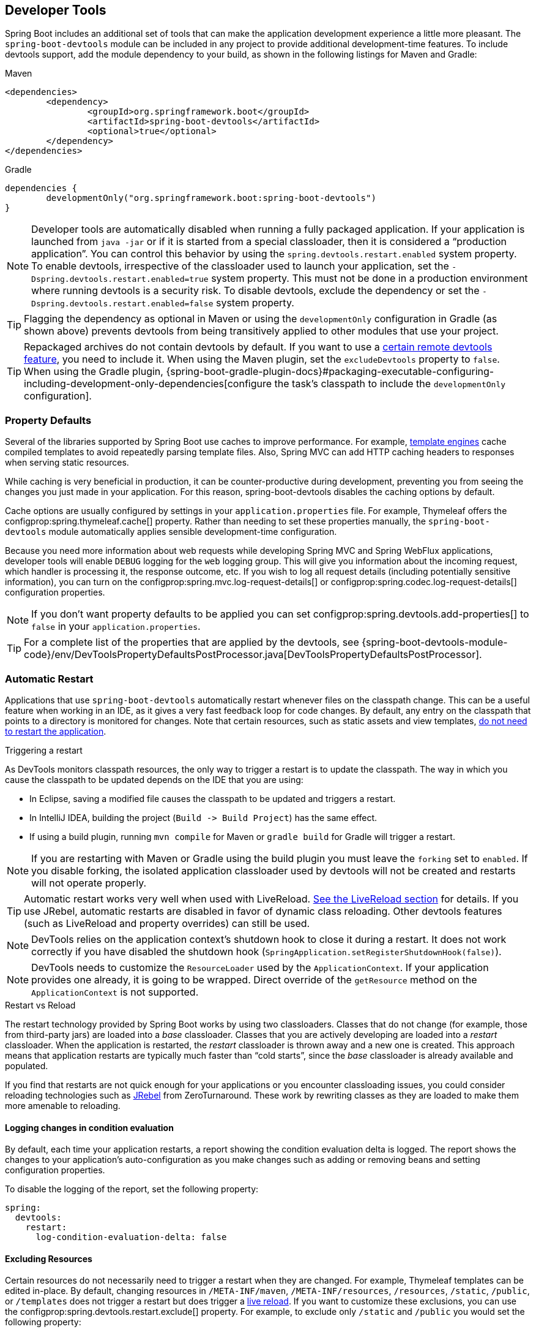 [[using.devtools]]
== Developer Tools
Spring Boot includes an additional set of tools that can make the application development experience a little more pleasant.
The `spring-boot-devtools` module can be included in any project to provide additional development-time features.
To include devtools support, add the module dependency to your build, as shown in the following listings for Maven and Gradle:

.Maven
[source,xml,indent=0,subs="verbatim,quotes,attributes"]
----
	<dependencies>
		<dependency>
			<groupId>org.springframework.boot</groupId>
			<artifactId>spring-boot-devtools</artifactId>
			<optional>true</optional>
		</dependency>
	</dependencies>
----

.Gradle
[source,groovy,indent=0,subs="attributes"]
----
	dependencies {
		developmentOnly("org.springframework.boot:spring-boot-devtools")
	}
----

NOTE: Developer tools are automatically disabled when running a fully packaged application.
If your application is launched from `java -jar` or if it is started from a special classloader, then it is considered a "`production application`".
You can control this behavior by using the `spring.devtools.restart.enabled` system property.
To enable devtools, irrespective of the classloader used to launch your application, set the `-Dspring.devtools.restart.enabled=true` system property.
This must not be done in a production environment where running devtools is a security risk.
To disable devtools, exclude the dependency or set the `-Dspring.devtools.restart.enabled=false` system property.

TIP: Flagging the dependency as optional in Maven or using the `developmentOnly` configuration in Gradle (as shown above) prevents devtools from being transitively applied to other modules that use your project.

TIP: Repackaged archives do not contain devtools by default.
If you want to use a <<using#using.devtools.remote-applications,certain remote devtools feature>>, you need to include it.
When using the Maven plugin, set the `excludeDevtools` property to `false`.
When using the Gradle plugin, {spring-boot-gradle-plugin-docs}#packaging-executable-configuring-including-development-only-dependencies[configure the task's classpath to include the `developmentOnly` configuration].



[[using.devtools.property-defaults]]
=== Property Defaults
Several of the libraries supported by Spring Boot use caches to improve performance.
For example, <<features#features.developing-web-applications.spring-mvc.template-engines,template engines>> cache compiled templates to avoid repeatedly parsing template files.
Also, Spring MVC can add HTTP caching headers to responses when serving static resources.

While caching is very beneficial in production, it can be counter-productive during development, preventing you from seeing the changes you just made in your application.
For this reason, spring-boot-devtools disables the caching options by default.

Cache options are usually configured by settings in your `application.properties` file.
For example, Thymeleaf offers the configprop:spring.thymeleaf.cache[] property.
Rather than needing to set these properties manually, the `spring-boot-devtools` module automatically applies sensible development-time configuration.

Because you need more information about web requests while developing Spring MVC and Spring WebFlux applications, developer tools will enable `DEBUG` logging for the `web` logging group.
This will give you information about the incoming request, which handler is processing it, the response outcome, etc.
If you wish to log all request details (including potentially sensitive information), you can turn on the configprop:spring.mvc.log-request-details[] or configprop:spring.codec.log-request-details[] configuration properties.

NOTE: If you don't want property defaults to be applied you can set configprop:spring.devtools.add-properties[] to `false` in your `application.properties`.

TIP: For a complete list of the properties that are applied by the devtools, see {spring-boot-devtools-module-code}/env/DevToolsPropertyDefaultsPostProcessor.java[DevToolsPropertyDefaultsPostProcessor].



[[using.devtools.restart]]
=== Automatic Restart
Applications that use `spring-boot-devtools` automatically restart whenever files on the classpath change.
This can be a useful feature when working in an IDE, as it gives a very fast feedback loop for code changes.
By default, any entry on the classpath that points to a directory is monitored for changes.
Note that certain resources, such as static assets and view templates, <<using#using.devtools.restart.excluding-resources, do not need to restart the application>>.

.Triggering a restart
****
As DevTools monitors classpath resources, the only way to trigger a restart is to update the classpath.
The way in which you cause the classpath to be updated depends on the IDE that you are using:

* In Eclipse, saving a modified file causes the classpath to be updated and triggers a restart.
* In IntelliJ IDEA, building the project (`Build +->+ Build Project`) has the same effect.
* If using a build plugin, running `mvn compile` for Maven or `gradle build` for Gradle will trigger a restart.
****

NOTE: If you are restarting with Maven or Gradle using the build plugin you must leave the `forking` set to `enabled`.
If you disable forking, the isolated application classloader used by devtools will not be created and restarts will not operate properly.

TIP: Automatic restart works very well when used with LiveReload.
<<using#using.devtools.livereload,See the LiveReload section>> for details.
If you use JRebel, automatic restarts are disabled in favor of dynamic class reloading.
Other devtools features (such as LiveReload and property overrides) can still be used.

NOTE: DevTools relies on the application context's shutdown hook to close it during a restart.
It does not work correctly if you have disabled the shutdown hook (`SpringApplication.setRegisterShutdownHook(false)`).

NOTE: DevTools needs to customize the `ResourceLoader` used by the `ApplicationContext`.
If your application provides one already, it is going to be wrapped.
Direct override of the `getResource` method on the `ApplicationContext` is not supported.

[[using-spring-boot-restart-vs-reload]]
.Restart vs Reload
****
The restart technology provided by Spring Boot works by using two classloaders.
Classes that do not change (for example, those from third-party jars) are loaded into a _base_ classloader.
Classes that you are actively developing are loaded into a _restart_ classloader.
When the application is restarted, the _restart_ classloader is thrown away and a new one is created.
This approach means that application restarts are typically much faster than "`cold starts`", since the _base_ classloader is already available and populated.

If you find that restarts are not quick enough for your applications or you encounter classloading issues, you could consider reloading technologies such as https://jrebel.com/software/jrebel/[JRebel] from ZeroTurnaround.
These work by rewriting classes as they are loaded to make them more amenable to reloading.
****



[[using.devtools.restart.logging-condition-delta]]
==== Logging changes in condition evaluation
By default, each time your application restarts, a report showing the condition evaluation delta is logged.
The report shows the changes to your application's auto-configuration as you make changes such as adding or removing beans and setting configuration properties.

To disable the logging of the report, set the following property:

[source,yaml,indent=0,configblocks]
----
	spring:
	  devtools:
	    restart:
	      log-condition-evaluation-delta: false
----



[[using.devtools.restart.excluding-resources]]
==== Excluding Resources
Certain resources do not necessarily need to trigger a restart when they are changed.
For example, Thymeleaf templates can be edited in-place.
By default, changing resources in `/META-INF/maven`, `/META-INF/resources`, `/resources`, `/static`, `/public`, or `/templates` does not trigger a restart but does trigger a <<using#using.devtools.livereload, live reload>>.
If you want to customize these exclusions, you can use the configprop:spring.devtools.restart.exclude[] property.
For example, to exclude only `/static` and `/public` you would set the following property:

[source,yaml,indent=0,configblocks]
----
	spring:
	  devtools:
	    restart:
	      exclude: "static/**,public/**"
----

TIP: If you want to keep those defaults and _add_ additional exclusions, use the configprop:spring.devtools.restart.additional-exclude[] property instead.



[[using.devtools.restart.watching-additional-paths]]
==== Watching Additional Paths
You may want your application to be restarted or reloaded when you make changes to files that are not on the classpath.
To do so, use the configprop:spring.devtools.restart.additional-paths[] property to configure additional paths to watch for changes.
You can use the configprop:spring.devtools.restart.exclude[] property <<using#using.devtools.restart.excluding-resources, described earlier>> to control whether changes beneath the additional paths trigger a full restart or a <<using#using.devtools.livereload, live reload>>.



[[using.devtools.restart.disable]]
==== Disabling Restart
If you do not want to use the restart feature, you can disable it by using the configprop:spring.devtools.restart.enabled[] property.
In most cases, you can set this property in your `application.properties` (doing so still initializes the restart classloader, but it does not watch for file changes).

If you need to _completely_ disable restart support (for example, because it does not work with a specific library), you need to set the configprop:spring.devtools.restart.enabled[] `System` property to `false` before calling `SpringApplication.run(...)`, as shown in the following example:

[source,java,pending-extract=true,indent=0]
----
	public static void main(String[] args) {
		System.setProperty("spring.devtools.restart.enabled", "false");
		SpringApplication.run(MyApp.class, args);
	}
----



[[using.devtools.restart.triggerfile]]
==== Using a Trigger File
If you work with an IDE that continuously compiles changed files, you might prefer to trigger restarts only at specific times.
To do so, you can use a "`trigger file`", which is a special file that must be modified when you want to actually trigger a restart check.

NOTE: Any update to the file will trigger a check, but restart only actually occurs if Devtools has detected it has something to do.

To use a trigger file, set the configprop:spring.devtools.restart.trigger-file[] property to the name (excluding any path) of your trigger file.
The trigger file must appear somewhere on your classpath.

For example, if you have a project with the following structure:

[indent=0]
----
	src
	+- main
	   +- resources
	      +- .reloadtrigger
----

Then your `trigger-file` property would be:

[source,yaml,indent=0,configprops,configblocks]
----
	spring:
	  devtools:
	    restart:
	      trigger-file: ".reloadtrigger"
----

Restarts will now only happen when the `src/main/resources/.reloadtrigger` is updated.

TIP: You might want to set `spring.devtools.restart.trigger-file` as a <<using#using.devtools.globalsettings,global setting>>, so that all your projects behave in the same way.

Some IDEs have features that save you from needing to update your trigger file manually.
https://spring.io/tools[Spring Tools for Eclipse] and https://www.jetbrains.com/idea/[IntelliJ IDEA (Ultimate Edition)] both have such support.
With Spring Tools, you can use the "`reload`" button from the console view (as long as your `trigger-file` is named `.reloadtrigger`).
For IntelliJ IDEA, you can follow the https://www.jetbrains.com/help/idea/spring-boot.html#application-update-policies[instructions in their documentation].



[[using.devtools.restart.customizing-the-classload]]
==== Customizing the Restart Classloader
As described earlier in the <<using-spring-boot-restart-vs-reload>> section, restart functionality is implemented by using two classloaders.
For most applications, this approach works well.
However, it can sometimes cause classloading issues.

By default, any open project in your IDE is loaded with the "`restart`" classloader, and any regular `.jar` file is loaded with the "`base`" classloader.
If you work on a multi-module project, and not every module is imported into your IDE, you may need to customize things.
To do so, you can create a `META-INF/spring-devtools.properties` file.

The `spring-devtools.properties` file can contain properties prefixed with `restart.exclude` and `restart.include`.
The `include` elements are items that should be pulled up into the "`restart`" classloader, and the `exclude` elements are items that should be pushed down into the "`base`" classloader.
The value of the property is a regex pattern that is applied to the classpath, as shown in the following example:

[source,yaml,indent=0,configblocks]
----
	restart:
	  exclude:
	    companycommonlibs: "/mycorp-common-[\\w\\d-\\.]+\\.jar"
	  include:
	    projectcommon: "/mycorp-myproj-[\\w\\d-\\.]+\\.jar"
----

NOTE: All property keys must be unique.
As long as a property starts with `restart.include.` or `restart.exclude.` it is considered.

TIP: All `META-INF/spring-devtools.properties` from the classpath are loaded.
You can package files inside your project, or in the libraries that the project consumes.



[[using.devtools.restart.limitations]]
==== Known Limitations
Restart functionality does not work well with objects that are deserialized by using a standard `ObjectInputStream`.
If you need to deserialize data, you may need to use Spring's `ConfigurableObjectInputStream` in combination with `Thread.currentThread().getContextClassLoader()`.

Unfortunately, several third-party libraries deserialize without considering the context classloader.
If you find such a problem, you need to request a fix with the original authors.



[[using.devtools.livereload]]
=== LiveReload
The `spring-boot-devtools` module includes an embedded LiveReload server that can be used to trigger a browser refresh when a resource is changed.
LiveReload browser extensions are freely available for Chrome, Firefox and Safari from http://livereload.com/extensions/[livereload.com].

If you do not want to start the LiveReload server when your application runs, you can set the configprop:spring.devtools.livereload.enabled[] property to `false`.

NOTE: You can only run one LiveReload server at a time.
Before starting your application, ensure that no other LiveReload servers are running.
If you start multiple applications from your IDE, only the first has LiveReload support.

WARNING: To trigger LiveReload when a file changes, <<using#using.devtools.restart>> must be enabled.



[[using.devtools.globalsettings]]
=== Global Settings
You can configure global devtools settings by adding any of the following files to the `$HOME/.config/spring-boot` directory:

. `spring-boot-devtools.properties`
. `spring-boot-devtools.yaml`
. `spring-boot-devtools.yml`

Any properties added to these file apply to _all_ Spring Boot applications on your machine that use devtools.
For example, to configure restart to always use a <<using#using.devtools.restart.triggerfile, trigger file>>, you would add the following property to your `spring-boot-devtools` file:

[source,yaml,indent=0,configprops,configblocks]
----
	spring:
	  devtools:
	    restart:
	      trigger-file: ".reloadtrigger"
----

NOTE: If devtools configuration files are not found in `$HOME/.config/spring-boot`, the root of the `$HOME` directory is searched for the presence of a `.spring-boot-devtools.properties` file.
This allows you to share the devtools global configuration with applications that are on an older version of Spring Boot that does not support the `$HOME/.config/spring-boot` location.

[NOTE]
====
Profiles are not supported in devtools properties/yaml files.

Any profiles activated in `.spring-boot-devtools.properties` will not affect the loading of <<features#features.external-config.files.profile-specific, profile-specific configuration files>>.
Profile specific filenames (of the form `spring-boot-devtools-<profile>.properties`) and `spring.config.activate.on-profile` documents in both YAML and Properties files are not supported.
====



[[using.devtools.globalsettings.configuring-file-system-watcher]]
==== Configuring File System Watcher
{spring-boot-devtools-module-code}/filewatch/FileSystemWatcher.java[FileSystemWatcher] works by polling the class changes with a certain time interval, and then waiting for a predefined quiet period to make sure there are no more changes.
Since Spring Boot relies entirely on the IDE to compile and copy files into the location from where Spring Boot can read them, you might find that there are times when certain changes are not reflected when devtools restarts the application.
If you observe such problems constantly, try increasing the `spring.devtools.restart.poll-interval` and `spring.devtools.restart.quiet-period` parameters to the values that fit your development environment:

[source,yaml,indent=0,configprops,configblocks]
----
	spring:
	  devtools:
	    restart:
	      poll-interval: "2s"
	      quiet-period: "1s"
----

The monitored classpath directories are now polled every 2 seconds for changes, and a 1 second quiet period is maintained to make sure there are no additional class changes.



[[using.devtools.remote-applications]]
=== Remote Applications
The Spring Boot developer tools are not limited to local development.
You can also use several features when running applications remotely.
Remote support is opt-in as enabling it can be a security risk.
It should only be enabled when running on a trusted network or when secured with SSL.
If neither of these options is available to you, you should not use DevTools' remote support.
You should never enable support on a production deployment.

To enable it, you need to make sure that `devtools` is included in the repackaged archive, as shown in the following listing:

[source,xml,indent=0,subs="verbatim,quotes,attributes"]
----
	<build>
		<plugins>
			<plugin>
				<groupId>org.springframework.boot</groupId>
				<artifactId>spring-boot-maven-plugin</artifactId>
				<configuration>
					<excludeDevtools>false</excludeDevtools>
				</configuration>
			</plugin>
		</plugins>
	</build>
----

Then you need to set the configprop:spring.devtools.remote.secret[] property.
Like any important password or secret, the value should be unique and strong such that it cannot be guessed or brute-forced.

Remote devtools support is provided in two parts: a server-side endpoint that accepts connections and a client application that you run in your IDE.
The server component is automatically enabled when the configprop:spring.devtools.remote.secret[] property is set.
The client component must be launched manually.



[[using.devtools.remote-applications.client]]
==== Running the Remote Client Application
The remote client application is designed to be run from within your IDE.
You need to run `org.springframework.boot.devtools.RemoteSpringApplication` with the same classpath as the remote project that you connect to.
The application's single required argument is the remote URL to which it connects.

For example, if you are using Eclipse or STS and you have a project named `my-app` that you have deployed to Cloud Foundry, you would do the following:

* Select `Run Configurations...` from the `Run` menu.
* Create a new `Java Application` "`launch configuration`".
* Browse for the `my-app` project.
* Use `org.springframework.boot.devtools.RemoteSpringApplication` as the main class.
* Add `+++https://myapp.cfapps.io+++` to the `Program arguments` (or whatever your remote URL is).

A running remote client might resemble the following listing:

[indent=0,subs="attributes"]
----
	  .   ____          _                                              __ _ _
	 /\\ / ___'_ __ _ _(_)_ __  __ _          ___               _      \ \ \ \
	( ( )\___ | '_ | '_| | '_ \/ _` |        | _ \___ _ __  ___| |_ ___ \ \ \ \
	 \\/  ___)| |_)| | | | | || (_| []::::::[]   / -_) '  \/ _ \  _/ -_) ) ) ) )
	  '  |____| .__|_| |_|_| |_\__, |        |_|_\___|_|_|_\___/\__\___|/ / / /
	 =========|_|==============|___/===================================/_/_/_/
	 :: Spring Boot Remote :: {spring-boot-version}

	2015-06-10 18:25:06.632  INFO 14938 --- [           main] o.s.b.devtools.RemoteSpringApplication   : Starting RemoteSpringApplication on pwmbp with PID 14938 (/Users/pwebb/projects/spring-boot/code/spring-boot-project/spring-boot-devtools/target/classes started by pwebb in /Users/pwebb/projects/spring-boot/code)
	2015-06-10 18:25:06.671  INFO 14938 --- [           main] s.c.a.AnnotationConfigApplicationContext : Refreshing org.springframework.context.annotation.AnnotationConfigApplicationContext@2a17b7b6: startup date [Wed Jun 10 18:25:06 PDT 2015]; root of context hierarchy
	2015-06-10 18:25:07.043  WARN 14938 --- [           main] o.s.b.d.r.c.RemoteClientConfiguration    : The connection to http://localhost:8080 is insecure. You should use a URL starting with 'https://'.
	2015-06-10 18:25:07.074  INFO 14938 --- [           main] o.s.b.d.a.OptionalLiveReloadServer       : LiveReload server is running on port 35729
	2015-06-10 18:25:07.130  INFO 14938 --- [           main] o.s.b.devtools.RemoteSpringApplication   : Started RemoteSpringApplication in 0.74 seconds (JVM running for 1.105)
----

NOTE: Because the remote client is using the same classpath as the real application it can directly read application properties.
This is how the configprop:spring.devtools.remote.secret[] property is read and passed to the server for authentication.

TIP: It is always advisable to use `https://` as the connection protocol, so that traffic is encrypted and passwords cannot be intercepted.

TIP: If you need to use a proxy to access the remote application, configure the `spring.devtools.remote.proxy.host` and `spring.devtools.remote.proxy.port` properties.



[[using.devtools.remote-applications.update]]
==== Remote Update
The remote client monitors your application classpath for changes in the same way as the <<using#using.devtools.restart,local restart>>.
Any updated resource is pushed to the remote application and (_if required_) triggers a restart.
This can be helpful if you iterate on a feature that uses a cloud service that you do not have locally.
Generally, remote updates and restarts are much quicker than a full rebuild and deploy cycle.

On a slower development environment, it may happen that the quiet period is not enough, and the changes in the classes may be split into batches.
The server is restarted after the first batch of class changes is uploaded.
The next batch can’t be sent to the application, since the server is restarting.

This is typically manifested by a warning in the `RemoteSpringApplication` logs about failing to upload some of the classes, and a consequent retry.
But it may also lead to application code inconsistency and failure to restart after the first batch of changes is uploaded.
If you observe such problems constantly, try increasing the `spring.devtools.restart.poll-interval` and `spring.devtools.restart.quiet-period` parameters to the values that fit your development environment.
See the <<using#using.devtools.globalsettings.configuring-file-system-watcher>> section for configuring these properties.

NOTE: Files are only monitored when the remote client is running.
If you change a file before starting the remote client, it is not pushed to the remote server.
